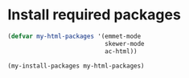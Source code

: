 * Install required packages
  #+begin_src emacs-lisp
    (defvar my-html-packages '(emmet-mode
                               skewer-mode
                               ac-html))

    (my-install-packages my-html-packages)
  #+end_src
